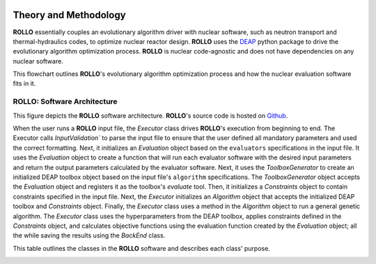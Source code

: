 .. _theory:

.. image:: pics/rollo-logo.png
  :width: 450
  :alt: ROLLO 

======================
Theory and Methodology
======================
**ROLLO** essentially couples an evolutionary algorithm driver with nuclear 
software, such as neutron transport and thermal-hydraulics codes, to optimize 
nuclear reactor design. 
**ROLLO** uses the `DEAP <https://deap.readthedocs.io/en/master/>`_ python package 
to drive the evolutionary algorithm optimization process. 
**ROLLO** is nuclear code-agnostic and does not have dependencies on any nuclear 
software.

This flowchart outlines **ROLLO**'s evolutionary algorithm optimization process and 
how the nuclear evaluation software fits in it. 

.. image:: pics/rollo-flowchart.png
  :width: 450
  :alt: ROLLO Flowchart

ROLLO: Software Architecture 
============================
This figure depicts the **ROLLO** software architecture. 
**ROLLO**'s source code is hosted on `Github 
<https://github.com/arfc/rollo/>`_.

.. image:: pics/rollo-archi.png
  :width: 600
  :alt: ROLLO Software Architecture


When the user runs a **ROLLO** input file, the `Executor` class drives **ROLLO**'s 
execution from beginning to end. The Executor calls `InputValidation`` to parse 
the input file to ensure that the user defined all mandatory parameters and used the 
correct formatting. Next, it initializes an `Evaluation` object based on the 
``evaluators`` specifications in the input file. It uses the `Evaluation` object to 
create a function that will run each evaluator software with the desired input 
parameters and return the output parameters calculated by the evaluator software. 
Next, it uses the `ToolboxGenerator` to create an initialized DEAP toolbox object 
based on the input file's ``algorithm`` specifications. The `ToolboxGenerator` 
object accepts the `Evaluation` object and registers it as the toolbox's `evaluate`
tool. Then, it initializes a `Constraints` object to contain constraints 
specified in the input file. Next, the `Executor` initializes an `Algorithm` object 
that accepts the initialized DEAP toolbox and `Constraints` object. Finally, the 
`Executor` class uses a method in the `Algorithm` object to run a general genetic 
algorithm. The `Executor` class uses the hyperparameters from the DEAP toolbox, 
applies constraints defined in the `Constraints` object, and calculates objective 
functions using the evaluation function created by the `Evaluation` object; 
all the while saving the results using the `BackEnd` class.

This table outlines the classes in the **ROLLO** software and describes each 
class' purpose. 

.. image:: pics/rollo-classes.png
  :width: 700
  :alt: ROLLO Software Class Descriptions
